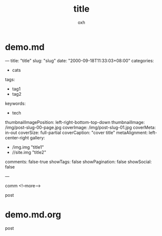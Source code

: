 * demo.md
---
title: "title"
slug: "slug"
date: "2000-09-18T11:33:03+08:00"
categories:
- cats
tags:
- tag1
- tag2
keywords:
- tech
thumbnailImagePosition: left-right-bottom-top-down
thumbnailImage: /img/post-slug-00-page.jpg
coverImage: /img/post-slug-01.jpg
coverMeta: in-out
coverSize: full-partial
coverCaption: "cover title"
metaAlignment: left-center-right
gallery:
- /img.img "title1"
- //site.img "title2"
comments: false-true
showTags: false
showPagination: false
showSocial: false

---

comm
<!--more-->

post

* demo.md.org
#+TITLE: title
#+AUTHOR: oxh
#+OPTIONS: toc:nil
# -----
# comm
# <!--more-->

post

